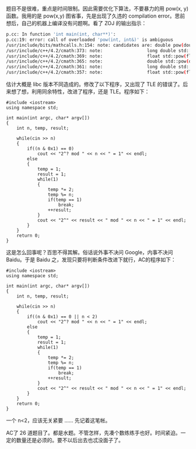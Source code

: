 题目不是很难，重点是时间限制。因此需要优化下算法，不要暴力的用  pow(x,
y) 函数。我用的是  pow(x,y) 图省事，先是出现了久违的 compilation
error。思前想后，自己的机器上编译没有问题啊。看了 ZOJ 的输出指示：

#+BEGIN_SRC sh
    p.cc: In function 'int main(int, char**)':
    p.cc:19: error: call of overloaded 'pow(int, int&)' is ambiguous
    /usr/include/bits/mathcalls.h:154: note: candidates are: double pow(double, double)
    /usr/include/c++/4.2/cmath:373: note:                 long double std::pow(long double, int)
    /usr/include/c++/4.2/cmath:369: note:                 float std::pow(float, int)
    /usr/include/c++/4.2/cmath:365: note:                 double std::pow(double, int)
    /usr/include/c++/4.2/cmath:361: note:                 long double std::pow(long double, long double)
    /usr/include/c++/4.2/cmath:357: note:                 float std::pow(float, float)
#+END_SRC

估计大概是 libc 版本不同造成的。修改了以下程序，又出现了 TLE 的错误了。后来想了想，利用同余特性，改进了程序，还是 TLE。程序如下：

#+BEGIN_SRC C++
    #include <iostream>
    using namespace std;

    int main(int argc, char* argv[])
    {
        int n, temp, result;
        
        while(cin >> n)
        {
            if((n & 0x1) == 0)
                cout << "2^? mod " << n << " = 1" << endl;
            else
            {
                temp = 1;
                result = 1;
                while(1)
                {
                    temp *= 2;
                    temp %= n;
                    if(temp == 1)
                        break;
                    ++result;
                }
                cout << "2^" << result << " mod " << n << " = 1" << endl;
            }
        }
        return 0;
    }
#+END_SRC

这是怎么回事呢？百思不得其解。俗话说外事不决问 Google，内事不决问 Baidu。于是 Baidu 之，发现只要将判断条件改进下就行，AC的程序如下：

#+BEGIN_SRC C++
    #include <iostream>
    using namespace std;

    int main(int argc, char* argv[])
    {
        int n, temp, result;
        
        while(cin >> n)
        {
            if((n & 0x1) == 0 || n < 2)
                cout << "2^? mod " << n << " = 1" << endl;
            else
            {
                temp = 1;
                result = 1;
                while(1)
                {
                    temp *= 2;
                    temp %= n;
                    if(temp == 1)
                        break;
                    ++result;
                }
                cout << "2^" << result << " mod " << n << " = 1" << endl;
            }
        }
        return 0;
    }
#+END_SRC

一个 n<2，应该无关紧要  ...... 先记着这笔帐。

AC了 26 道题目了。都是水题。不管怎样，先凑个数练练手也好。时间紧迫。一定的数量还是必须的。要不以后出去也忒没面子了。
